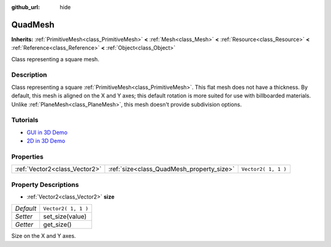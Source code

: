 :github_url: hide

.. Generated automatically by doc/tools/makerst.py in Godot's source tree.
.. DO NOT EDIT THIS FILE, but the QuadMesh.xml source instead.
.. The source is found in doc/classes or modules/<name>/doc_classes.

.. _class_QuadMesh:

QuadMesh
========

**Inherits:** :ref:`PrimitiveMesh<class_PrimitiveMesh>` **<** :ref:`Mesh<class_Mesh>` **<** :ref:`Resource<class_Resource>` **<** :ref:`Reference<class_Reference>` **<** :ref:`Object<class_Object>`

Class representing a square mesh.

Description
-----------

Class representing a square :ref:`PrimitiveMesh<class_PrimitiveMesh>`. This flat mesh does not have a thickness. By default, this mesh is aligned on the X and Y axes; this default rotation is more suited for use with billboarded materials. Unlike :ref:`PlaneMesh<class_PlaneMesh>`, this mesh doesn't provide subdivision options.

Tutorials
---------

- `GUI in 3D Demo <https://godotengine.org/asset-library/asset/127>`_

- `2D in 3D Demo <https://godotengine.org/asset-library/asset/129>`_

Properties
----------

+-------------------------------+-------------------------------------------+---------------------+
| :ref:`Vector2<class_Vector2>` | :ref:`size<class_QuadMesh_property_size>` | ``Vector2( 1, 1 )`` |
+-------------------------------+-------------------------------------------+---------------------+

Property Descriptions
---------------------

.. _class_QuadMesh_property_size:

- :ref:`Vector2<class_Vector2>` **size**

+-----------+---------------------+
| *Default* | ``Vector2( 1, 1 )`` |
+-----------+---------------------+
| *Setter*  | set_size(value)     |
+-----------+---------------------+
| *Getter*  | get_size()          |
+-----------+---------------------+

Size on the X and Y axes.

.. |virtual| replace:: :abbr:`virtual (This method should typically be overridden by the user to have any effect.)`
.. |const| replace:: :abbr:`const (This method has no side effects. It doesn't modify any of the instance's member variables.)`
.. |vararg| replace:: :abbr:`vararg (This method accepts any number of arguments after the ones described here.)`
